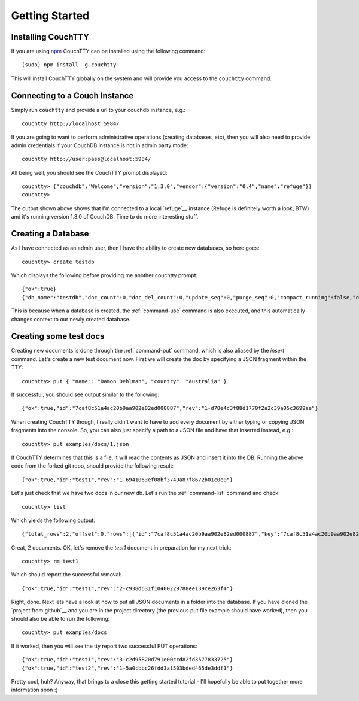 ===============
Getting Started
===============

Installing CouchTTY
===================

If you are using `npm <http://npmjs.org>`_ CouchTTY can be installed using the following command::

    (sudo) npm install -g couchtty

This will install CouchTTY globally on the system and will provide you access to the ``couchtty`` command.

Connecting to a Couch Instance
==============================

Simply run ``couchtty`` and provide a url to your couchdb instance, e.g.::

    couchtty http://localhost:5984/
    
If you are going to want to perform administrative operations (creating databases, etc), then you will also need to provide admin credentials if your CouchDB instance is not in admin party mode::

    couchtty http://user:pass@localhost:5984/

All being well, you should see the CouchTTY prompt displayed::

    couchtty> {"couchdb":"Welcome","version":"1.3.0","vendor":{"version":"0.4","name":"refuge"}}
    couchtty> 

The output shown above shows that I'm connected to a local `refuge`__ instance (Refuge is definitely worth a look, BTW) and it's running version 1.3.0 of CouchDB.  Time to do more interesting stuff.

__ http://refuge.io

Creating a Database
===================

As I have connected as an admin user, then I have the ability to create new databases, so here goes::

    couchtty> create testdb
    
Which displays the following before providing me another couchtty prompt::

    {"ok":true}
    {"db_name":"testdb","doc_count":0,"doc_del_count":0,"update_seq":0,"purge_seq":0,"compact_running":false,"disk_size":79,"data_size":0,"instance_start_time":"1326687120495961","disk_format_version":6,"committed_update_seq":0}

This is because when a database is created, the :ref:`command-use` command is also executed, and this automatically changes context to our newly created database.

Creating some test docs
=======================

Creating new documents is done through the :ref:`command-put` command, which is also aliased by the `insert` command.  Let's create a new test document now.  First we will create the doc by specifying a JSON fragment within the TTY::

    couchtty> put { "name": "Damon Oehlman", "country": "Australia" }

If successful, you should see output similar to the following::

    {"ok":true,"id":"7caf8c51a4ac20b9aa902e82ed000887","rev":"1-d78e4c3f88d1770f2a2c39a05c3699ae"}

When creating CouchTTY though, I really didn't want to have to add every document by either typing or copying JSON fragments into the console.  So, you can also just specify a path to a JSON file and have that inserted instead, e.g.::

    couchtty> put examples/docs/1.json

If CouchTTY determines that this is a file, it will read the contents as JSON and insert it into the DB.  Running the above code from the forked git repo, should provide the following result::

    {"ok":true,"id":"test1","rev":"1-6941063ef08bf3749a87f8672b01c0e0"}

Let's just check that we have two docs in our new db.  Let's run the :ref:`command-list` command and check::

    couchtty> list

Which yields the following output::

    {"total_rows":2,"offset":0,"rows":[{"id":"7caf8c51a4ac20b9aa902e82ed000887","key":"7caf8c51a4ac20b9aa902e82ed000887","value":{"rev":"1-d78e4c3f88d1770f2a2c39a05c3699ae"}},{"id":"test1","key":"test1","value":{"rev":"1-6941063ef08bf3749a87f8672b01c0e0"}}]}

Great, 2 documents.  OK, let's remove the `test1` document in preparation for my next trick::

    couchtty> rm test1

Which should report the successful removal::

    {"ok":true,"id":"test1","rev":"2-c938d631f10400229788ee139ce263f4"}
    
Right, done. Next lets have a look at how to put all JSON documents in a folder into the database.  If you have cloned the `project from github`__ and you are in the project directory (the previous put file example should have worked), then you should also be able to run the following::

    couchtty> put examples/docs

If it worked, then you will see the tty report two successful PUT operations::

    {"ok":true,"id":"test1","rev":"3-c2d95820d791e00ccd82fd3577833725"}
    {"ok":true,"id":"test2","rev":"1-5a0cbbc26fdd3a1503bded465de3ddf1"}

Pretty cool, huh? Anyway, that brings to a close this getting started tutorial - I'll hopefully be able to put together more information soon :)